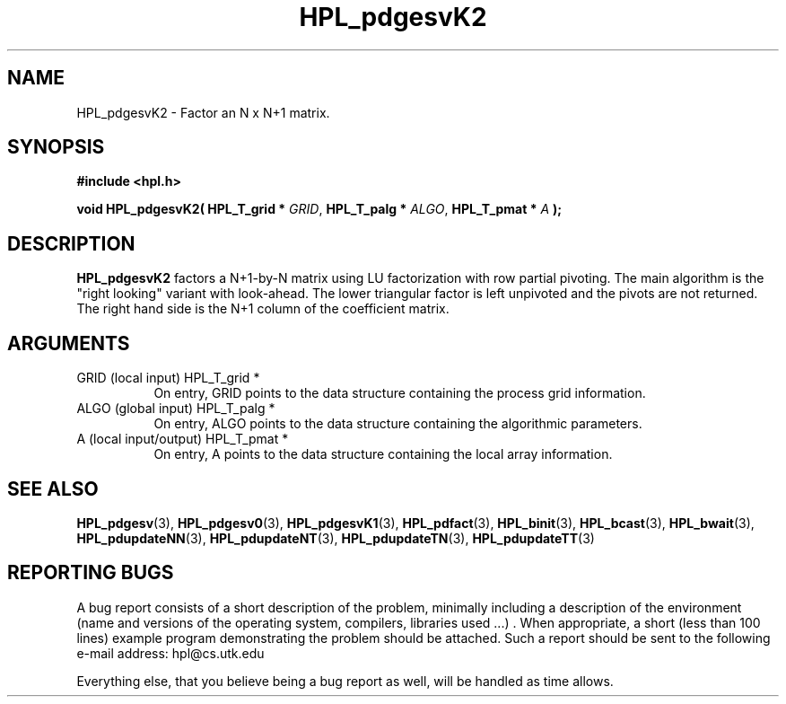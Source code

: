 .TH HPL_pdgesvK2 3 "September 27, 2000" "HPL 1.0" "HPL Library Functions"
.SH NAME
HPL_pdgesvK2 \- Factor an N x N+1 matrix.
.SH SYNOPSIS
\fB\&#include <hpl.h>\fR
 
\fB\&void\fR
\fB\&HPL_pdgesvK2(\fR
\fB\&HPL_T_grid *\fR
\fI\&GRID\fR,
\fB\&HPL_T_palg *\fR
\fI\&ALGO\fR,
\fB\&HPL_T_pmat *\fR
\fI\&A\fR
\fB\&);\fR
.SH DESCRIPTION
\fB\&HPL_pdgesvK2\fR
factors a N+1-by-N matrix using LU factorization with row
partial pivoting.  The main algorithm  is the "right looking" variant
with look-ahead.  The  lower  triangular factor is left unpivoted and
the pivots are not returned. The right hand side is the N+1 column of
the coefficient matrix.
.SH ARGUMENTS
.TP 8
GRID    (local input)                 HPL_T_grid *
On entry,  GRID  points  to the data structure containing the
process grid information.
.TP 8
ALGO    (global input)                HPL_T_palg *
On entry,  ALGO  points to  the data structure containing the
algorithmic parameters.
.TP 8
A       (local input/output)          HPL_T_pmat *
On entry, A points to the data structure containing the local
array information.
.SH SEE ALSO
.BR HPL_pdgesv     (3),
.BR HPL_pdgesv0    (3),
.BR HPL_pdgesvK1   (3),
.BR HPL_pdfact     (3),
.BR HPL_binit      (3),
.BR HPL_bcast      (3),
.BR HPL_bwait      (3),
.BR HPL_pdupdateNN (3),
.BR HPL_pdupdateNT (3),
.BR HPL_pdupdateTN (3),
.BR HPL_pdupdateTT (3)
.SH REPORTING BUGS
A  bug report consists of a short description of the problem,
minimally  including a description of  the  environment (name
and versions  of  the operating  system, compilers, libraries
used ...) .  When appropriate,  a short (less than 100 lines)
example program demonstrating the problem should be attached.
Such a report should be sent to the following e-mail address:
hpl@cs.utk.edu                                               
                                                             
Everything else, that you believe being a bug report as well,
will be handled as time allows.                              
